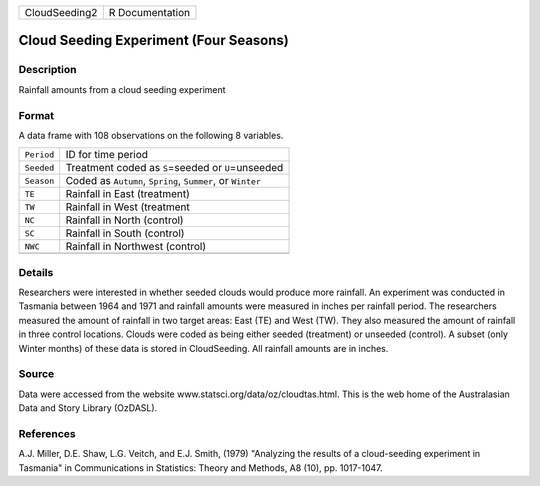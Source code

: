 +---------------+-----------------+
| CloudSeeding2 | R Documentation |
+---------------+-----------------+

Cloud Seeding Experiment (Four Seasons)
---------------------------------------

Description
~~~~~~~~~~~

Rainfall amounts from a cloud seeding experiment

Format
~~~~~~

A data frame with 108 observations on the following 8 variables.

+------------+------------------------------------------------------------+
| ``Period`` | ID for time period                                         |
+------------+------------------------------------------------------------+
| ``Seeded`` | Treatment coded as ``S``\ =seeded or ``U``\ =unseeded      |
+------------+------------------------------------------------------------+
| ``Season`` | Coded as ``Autumn``, ``Spring``, ``Summer``, or ``Winter`` |
+------------+------------------------------------------------------------+
| ``TE``     | Rainfall in East (treatment)                               |
+------------+------------------------------------------------------------+
| ``TW``     | Rainfall in West (treatment                                |
+------------+------------------------------------------------------------+
| ``NC``     | Rainfall in North (control)                                |
+------------+------------------------------------------------------------+
| ``SC``     | Rainfall in South (control)                                |
+------------+------------------------------------------------------------+
| ``NWC``    | Rainfall in Northwest (control)                            |
+------------+------------------------------------------------------------+
|            |                                                            |
+------------+------------------------------------------------------------+

Details
~~~~~~~

Researchers were interested in whether seeded clouds would produce more
rainfall. An experiment was conducted in Tasmania between 1964 and 1971
and rainfall amounts were measured in inches per rainfall period. The
researchers measured the amount of rainfall in two target areas: East
(TE) and West (TW). They also measured the amount of rainfall in three
control locations. Clouds were coded as being either seeded (treatment)
or unseeded (control). A subset (only Winter months) of these data is
stored in CloudSeeding. All rainfall amounts are in inches.

Source
~~~~~~

Data were accessed from the website
www.statsci.org/data/oz/cloudtas.html. This is the web home of the
Australasian Data and Story Library (OzDASL).

References
~~~~~~~~~~

A.J. Miller, D.E. Shaw, L.G. Veitch, and E.J. Smith, (1979) "Analyzing
the results of a cloud-seeding experiment in Tasmania" in Communications
in Statistics: Theory and Methods, A8 (10), pp. 1017-1047.
